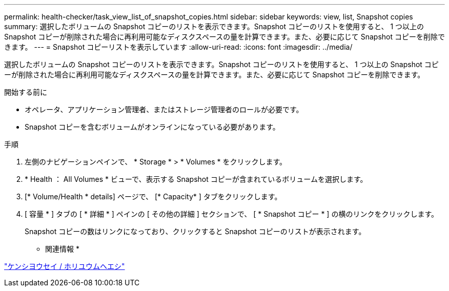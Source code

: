 ---
permalink: health-checker/task_view_list_of_snapshot_copies.html 
sidebar: sidebar 
keywords: view, list, Snapshot copies 
summary: 選択したボリュームの Snapshot コピーのリストを表示できます。Snapshot コピーのリストを使用すると、 1 つ以上の Snapshot コピーが削除された場合に再利用可能なディスクスペースの量を計算できます。また、必要に応じて Snapshot コピーを削除できます。 
---
= Snapshot コピーリストを表示しています
:allow-uri-read: 
:icons: font
:imagesdir: ../media/


[role="lead"]
選択したボリュームの Snapshot コピーのリストを表示できます。Snapshot コピーのリストを使用すると、 1 つ以上の Snapshot コピーが削除された場合に再利用可能なディスクスペースの量を計算できます。また、必要に応じて Snapshot コピーを削除できます。

.開始する前に
* オペレータ、アプリケーション管理者、またはストレージ管理者のロールが必要です。
* Snapshot コピーを含むボリュームがオンラインになっている必要があります。


.手順
. 左側のナビゲーションペインで、 * Storage * > * Volumes * をクリックします。
. * Health ： All Volumes * ビューで、表示する Snapshot コピーが含まれているボリュームを選択します。
. [* Volume/Health * details] ページで、 [* Capacity* ] タブをクリックします。
. [ 容量 * ] タブの [ * 詳細 * ] ペインの [ その他の詳細 ] セクションで、 [ * Snapshot コピー * ] の横のリンクをクリックします。
+
Snapshot コピーの数はリンクになっており、クリックすると Snapshot コピーのリストが表示されます。



* 関連情報 *

link:../health-checker/reference_health_volume_details_page.html["ケンシヨウセイ / ホリユウムヘエシ"]
